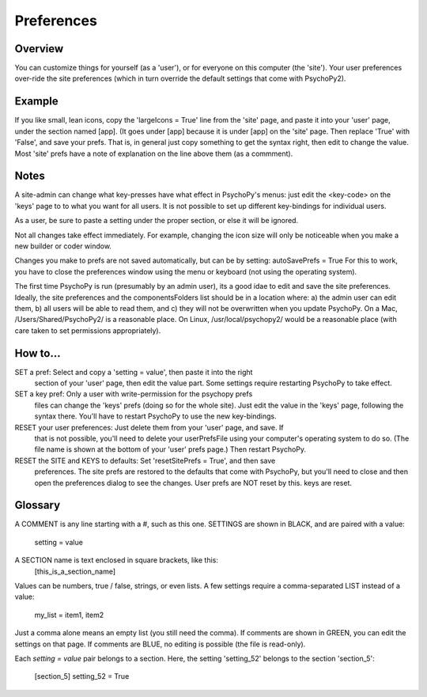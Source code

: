 Preferences
====================================


Overview
----------
You can customize things for yourself (as a 'user'), or for everyone on this 
computer (the 'site'). Your user preferences over-ride the site preferences
(which in turn override the default settings that come with PsychoPy2).

Example
----------
If you like small, lean icons, copy the 'largeIcons = True' line from
the 'site' page, and paste it into your 'user' page, under the section
named [app]. (It goes under [app] because it is under [app] on the 'site' page.
Then replace 'True' with 'False', and save your prefs. That is, in general just
copy something to get the syntax right, then edit to change the value. Most 'site'
prefs have a note of explanation on the line above them (as a commment).

Notes
----------
A site-admin can change what key-presses have what effect in PsychoPy's menus:
just edit the <key-code> on the 'keys' page to to what you want for all users.
It is not possible to set up different key-bindings for individual users.

As a user, be sure to paste a setting under the proper section, or else it will be ignored.

Not all changes take effect immediately. For example, changing the icon size
will only be noticeable when you make a new builder or coder window.

Changes you make to prefs are not saved automatically, but can be by setting:
autoSavePrefs = True
For this to work, you have to close the preferences window using the menu or 
keyboard (not using the operating system).

The first time PsychoPy is run (presumably by an admin user), its a good idae to edit and
save the site preferences. Ideally, the site preferences and the componentsFolders list
should be in a location where: a) the admin user can edit them, b) all users will be able 
to read them, and c) they will not be overwritten when you update PsychoPy. On a 
Mac, /Users/Shared/PsychoPy2/ is a reasonable place. On Linux, /usr/local/psychopy2/
would be a reasonable place (with care taken to set permissions appropriately). 

How to...
----------
SET a pref:  Select and copy a 'setting = value', then paste it into the right 
    section of your 'user' page, then edit the value part. Some settings require
    restarting PsychoPy to take effect. 
SET a key pref:  Only a user with write-permission for the psychopy prefs 
    files can change the 'keys' prefs (doing so for the whole site). Just edit
    the value in the 'keys' page, following the syntax there. You'll have to restart
    PsychoPy to use the new key-bindings.
RESET your user preferences:  Just delete them from your 'user' page, and save. If
    that is not possible, you'll need to delete your userPrefsFile using your
    computer's operating system to do so. (The file name is shown at the bottom
    of your 'user' prefs page.) Then restart PsychoPy.
RESET the SITE and KEYS to defaults:  Set 'resetSitePrefs = True', and then save
    preferences. The site prefs are restored to the defaults that come with PsychoPy,
    but you'll need to close and then open the preferences dialog to see the changes.
    User prefs are NOT reset by this. keys are reset.


Glossary
----------
A COMMENT is any line starting with a #, such as this one.
SETTINGS are shown in BLACK, and are paired with a value:
    setting = value
A SECTION name is text enclosed in square brackets, like this:
	[this_is_a_section_name]

Values can be numbers, true / false, strings, or even lists.
A few settings require a comma-separated LIST instead of a value:
    my_list = item1, item2

Just a comma alone means an empty list (you still need the comma).
If comments are shown in GREEN, you can edit the settings on that page.
If comments are BLUE, no editing is possible (the file is read-only).

Each `setting = value` pair belongs to a section. Here, the setting
'setting_52' belongs to the section 'section_5':
    [section_5]
    setting_52 = True
